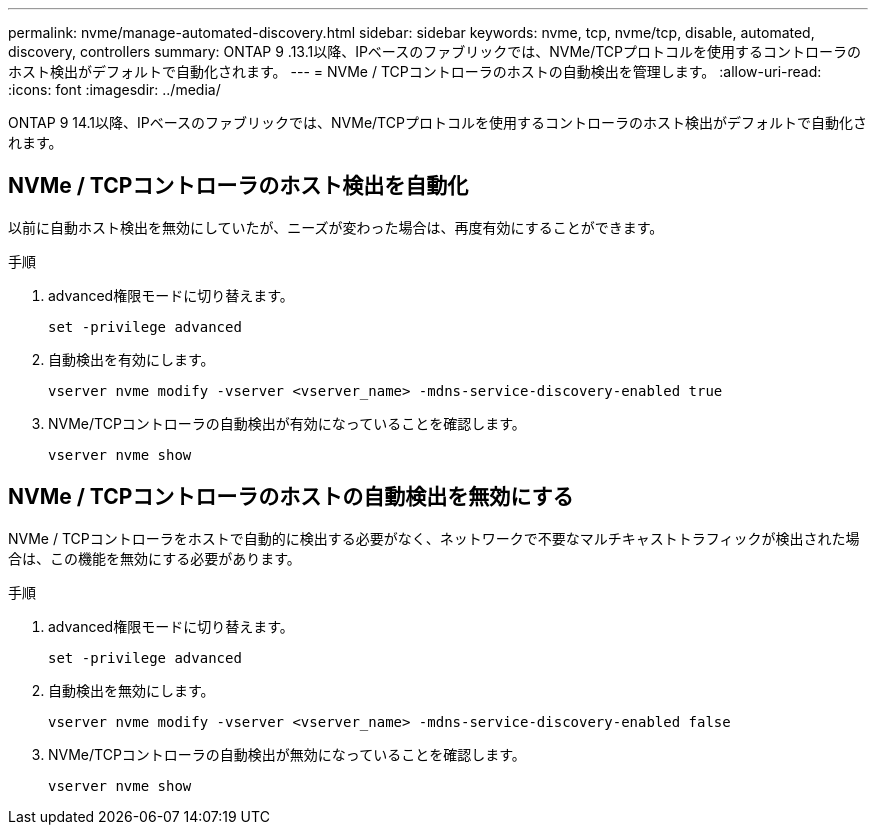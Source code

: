 ---
permalink: nvme/manage-automated-discovery.html 
sidebar: sidebar 
keywords: nvme, tcp, nvme/tcp, disable, automated, discovery, controllers 
summary: ONTAP 9 .13.1以降、IPベースのファブリックでは、NVMe/TCPプロトコルを使用するコントローラのホスト検出がデフォルトで自動化されます。 
---
= NVMe / TCPコントローラのホストの自動検出を管理します。
:allow-uri-read: 
:icons: font
:imagesdir: ../media/


[role="lead"]
ONTAP 9 14.1以降、IPベースのファブリックでは、NVMe/TCPプロトコルを使用するコントローラのホスト検出がデフォルトで自動化されます。



== NVMe / TCPコントローラのホスト検出を自動化

以前に自動ホスト検出を無効にしていたが、ニーズが変わった場合は、再度有効にすることができます。

.手順
. advanced権限モードに切り替えます。
+
[source, cli]
----
set -privilege advanced
----
. 自動検出を有効にします。
+
[source, cli]
----
vserver nvme modify -vserver <vserver_name> -mdns-service-discovery-enabled true
----
. NVMe/TCPコントローラの自動検出が有効になっていることを確認します。
+
[source, cli]
----
vserver nvme show
----




== NVMe / TCPコントローラのホストの自動検出を無効にする

NVMe / TCPコントローラをホストで自動的に検出する必要がなく、ネットワークで不要なマルチキャストトラフィックが検出された場合は、この機能を無効にする必要があります。

.手順
. advanced権限モードに切り替えます。
+
[source, cli]
----
set -privilege advanced
----
. 自動検出を無効にします。
+
[source, cli]
----
vserver nvme modify -vserver <vserver_name> -mdns-service-discovery-enabled false
----
. NVMe/TCPコントローラの自動検出が無効になっていることを確認します。
+
[source, cli]
----
vserver nvme show
----

